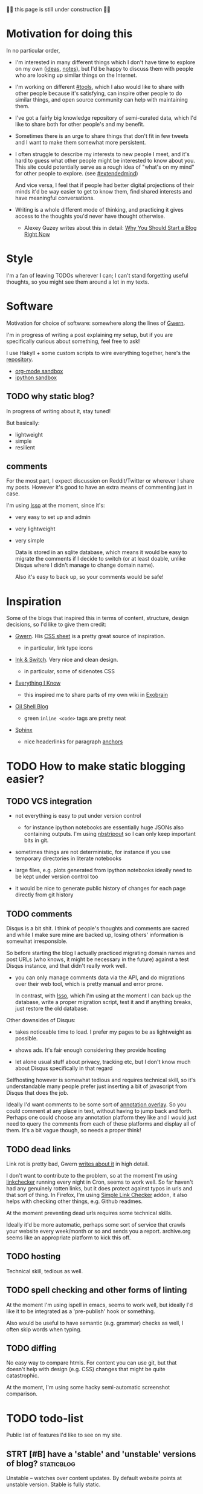 #+upid: site
#+filetags: blog

🚧🚧 this page is still under construction 🚧🚧

* Motivation for doing this
In no particular order,

- I'm interested in many different things which I don't have time to explore on my own ([[file:./ideas.html][ideas]], [[file:./notes.html][notes]]), but I'd be happy to discuss them with people who are looking up similar things on the Internet.
- I'm working on different [[file:tags.org::#tools][#tools]], which I also would like to share with other people because it's satisfying, can inspire other people to do similar things, and open source community can help with maintaining them.
- I've got a fairly big knowledge repository of semi-curated data, which I'd like to share both for other people's and my benefit.
- Sometimes there is an urge to share things that don't fit in few tweets and I want to make them somewhat more persistent.
- I often struggle to describe my interests to new people I meet, and it's hard to guess what other people might be interested to know about you. This site could potentially serve as a rough idea of "what's on my mind" for other people to explore. (see [[file:tags.org::#extendedmind][#extendedmind]])

  And vice versa, I feel that if people had better digital projections of their minds it'd be way easier to get to know them, find shared interests and have meaningful conversations.

- Writing is a whole different mode of thinking, and practicing it gives access to the thoughts you'd never have thought otherwise.

  - Alexey Guzey writes about this in detail: [[https://guzey.com/personal/why-have-a-blog][Why You Should Start a Blog Right Now]]

* Style
I'm a fan of leaving TODOs wherever I can; I can't stand forgetting useful thoughts, so you might see them around a lot in my texts.

* Software

Motivation for choice of software: somewhere along the lines of [[https://www.gwern.net/About#long-site][Gwern]].

I'm in progress of writing a post explaining my setup, but if you are specifically curious about something, feel free to ask!

I use Hakyll + some custom scripts to wire everything together, here's the [[https://github.com/karlicoss/beepb00p][repository]].

- [[file:./sandbox/test.html][org-mode sandbox]]
- [[file:./sandbox/testipython.html][ipython sandbox]]

** TODO why static blog?
In progress of writing about it, stay tuned!

But basically:

- lightweight
- simple
- resilient

** comments
For the most part, I expect discussion on Reddit/Twitter or wherever I share my posts.
However it's good to have an extra means of commenting just in case.

I'm using [[https://posativ.org/isso][Isso]] at the moment, since it's:

- very easy to set up and admin
- very lightweight
- very simple

  Data is stored in an sqlite database, which means it would be easy to migrate the comments if I decide to switch
  (or at least doable, unlike Disqus where I didn't manage to change domain name).

  Also it's easy to back up, so your comments would be safe!

* Inspiration
Some of the blogs that inspired this in terms of content, structure, design decisions, so I'd like to give them credit:

- [[https://www.gwern.net/][Gwern]]. His [[https://www.gwern.net/static/css/default.css][CSS sheet]] is a pretty great source of inspiration.

  - in particular, link type icons

- [[https://www.inkandswitch.com][Ink & Switch]]. Very nice and clean design.

  - in particular, some of sidenotes CSS

- [[https://wiki.nikitavoloboev.xyz][Everything I Know]]

  - this inspired me to share parts of my own wiki in [[file:./exobrain][Exobrain]]

- [[https://www.oilshell.org/blog][Oil Shell Blog]]

  - green ~inline <code>~ tags are pretty neat

- [[https://github.com/sphinx-doc/sphinx][Sphinx]]

  - nice headerlinks for paragraph [[https://git-scm.com/docs/git-rebase#_interactive_mode][anchors]]

* TODO How to make static blogging easier?
** TODO VCS integration

- not everything is easy to put under version control

  - for instance ipython notebooks are essentially huge JSONs also containing outputs.
    I'm using [[https://github.com/kynan/nbstripout][nbstripout]] so I can only keep important bits in git.

- sometimes things are not deterministic, for instance if you use temporary directories in literate notebooks

- large files, e.g. plots generated from ipython notebooks ideally need to be kept under version control too

- it would be nice to generate public history of changes for each page directly from git history

** TODO comments
Disqus is a bit shit.
I think of people's thoughts and comments are sacred and while I make sure mine are backed up, losing others' information is somewhat irresponsible.

So before starting the blog I actually practiced migrating domain names and post URLs (who knows, it might be necessary in the future) against a test Disqus instance, and that didn't really work well.

- you can only manage comments data via the API, and do migrations over their web tool, which is pretty manual and error prone.

  In contrast, with [[#software_comments][Isso]], which I'm using at the moment I can back up the database, write a proper migration script, test it and if anything breaks, just restore the old database.

Other downsides of Disqus:

- takes noticeable time to load. I prefer my pages to be as lightweight as possible.

- shows ads. It's fair enough considering they provide hosting

- let alone usual stuff about privacy, tracking etc, but I don't know much about Disqus specifically in that regard

Selfhosting however is somewhat tedious and requires technical skill, so it's understandable many people prefer just inserting a bit of javascript from Disqus that does the job.

Ideally I'd want comments to be some sort of [[file:annotating.org::#social_function][annotation overlay]].
So you could comment at any place in text, without having to jump back and forth.
Perhaps one could choose any annotation platform they like and I would just need to query the comments from each of these platforms and display all of them.
It's a bit vague though, so needs a proper think!

** TODO dead links
Link rot is pretty bad, Gwern [[https://www.gwern.net/Archiving-URLs#link-rot][writes about it]] in high detail.

I don't want to contribute to the problem, so at the moment I'm using [[https://github.com/linkchecker/linkchecker][linkchecker]] running every night in Cron, seems to work well.
So far haven't had any genuinely rotten links, but it does protect against typos in urls and that sort of thing.
In Firefox, I'm using [[https://addons.mozilla.org/en-US/firefox/addon/simple-link-checker][Simple Link Checker]] addon, 
it also helps with checking other things, e.g. Github readmes.

At the moment preventing dead urls requires some technical skills.

Ideally it'd be more automatic, perhaps some sort of service that crawls your website every week/month or so and sends you a report.
archive.org seems like an appropriate platform to kick this off.

** TODO hosting
Technical skill, tedious as well.

** TODO spell checking and other forms of linting
At the moment I'm using ispell in emacs, seems to work well, but ideally I'd like it to be integrated as a 'pre-publish' hook or something.

Also would be useful to have semantic (e.g. grammar) checks as well, I often skip words when typing.

** TODO diffing
No easy way to compare htmls. For content you can use git, but that doesn't help with design (e.g. CSS) changes that might be quite catastrophic.

At the moment, I'm using some hacky semi-automatic screenshot comparison.

* TODO todo-list
Public list of features I'd like to see on my site.

** STRT [#B] have a 'stable' and 'unstable' versions of blog?    :staticblog:
:PROPERTIES:
:CREATED:  [2019-09-13 Fri 19:56]
:END:
Unstable -- watches over content updates. By default website points at unstable version.
Stable is fully static.

If something's broken about unstable version, automatically redirect to stable (custom 404 page?).

Share comments perhaps?

** TODO [#B] nbinteract for interactive notebooks                     :ipynb:
:PROPERTIES:
:CREATED:  [2019-09-30 Mon 00:56]
:END:
https://www.nbinteract.com/tutorial/tutorial_monty_hall.html

#+begin_quote
nbinteract was designed to make interactive explanations easy to create. In this tutorial, we will show the process of writing a simulation from scratch and visualizing the results interactively.
#+end_quote
** TODO [#C] how to fold content but still make it searchable via Ctrl-F?
:PROPERTIES:
:CREATED:  [2019-11-10 Sun 12:46]
:END:
referring to [[https://www.w3schools.com/tags/tag_details.asp][~<details>~]] tag

** STRT [#B] [2019-11-22 Fri 00:05] [[https://overreacted.io/things-i-dont-know-as-of-2018][Things I Don't Know as of 2018]] :inspiration:
Pretty cool, I want a similar page.
** STRT [#D] would be nice to have semibold, e.g. for error handling post
:PROPERTIES:
:CREATED:  [2019-10-27 Sun 11:51]
:END:
- [2019-11-04 01:05] dunno, with serif font it looks nice enough..
** STRT [#C] diff rendered posts to test design changes
:PROPERTIES:
:CREATED:  [2019-04-14 Sun 14:40]
:END:
- TODO [2019-07-20 23:03] something in screenshots dir (do git diff HEAD)
** Bells and whistles
*** TODO [#C] Each blog post has automatic changes coming from git?
:PROPERTIES:
:CREATED:  [2018-11-08 Thu 09:09]
:END:
*** TODO [#C] link page source
:PROPERTIES:
:CREATED:  [2019-01-06 Sun 08:33]
:END:
*** TODO [#C] two feeds, one with new content/major changes; other with minor changes?
:PROPERTIES:
:CREATED:  [2019-01-06 Sun 07:53]
:END:
*** TODO [#C] org tags can't contain dashes
:PROPERTIES:
:CREATED:  [2019-05-13 Mon 19:55]
:END:
- [2019-05-26 11:30] I guess that can be solved by programmatic unification of tags


** Inspiration                                                  :inspiration:
*** [#B] [[https://dec41.user.srcf.net/h/III_M/quantum_field_theory][III Quantum Field Theory]] :inspiration:
:PROPERTIES:
:CREATED:  [2019-03-12 Tue 20:13]
:END:

Very neatly rendered notes!
- [2019-03-12 20:45] it's actually a really really decent book too

*** [[https://andymatuschak.org][Andy Matuschak]]
:PROPERTIES:
:CREATED:  [2019-05-12 Sun 07:50]
:END:

I like the coming soon bits, also generally pretty.
** TODO [#C] [[https://web.hypothes.is/for-publishers][Guidance for Publishers – Hypothesis]]
:PROPERTIES:
:CREATED:  [2019-05-24 Fri 17:03]
:END:
#+begin_quote
Good Habits

When publishing annotation friendly documents, be sure to:

Include a <link rel="canonical" href="..." /> tag on pages that may be available at different URLs (and for which you want to share annotations).

Include Open Graph Protocol content in your metadata

More background on good practices and relating documents together can be found in our Guidance for Web Publishers.
#+end_quote

** STRT [#C] run grammar and style checks
:PROPERTIES:
:CREATED:  [2019-11-08 Fri 09:22]
:END:
*** [[https://languagetool.org][languagetool]] got a firefox addon that checks up to 40K characters at once, using that for now
**** TODO [2019-12-16 Mon 00:22] use [[https://github.com/mhayashi1120/Emacs-langtool][emacs-langtool]]
*** TODO [2020-01-16 Thu 23:22] grammarly checks grammar way better (articles, punctuation, etc.), but it's a cloud service
In addition there are some concerns about ownership, but Grammarly claims copyright remains under your control: [[https://support.grammarly.com/hc/en-us/articles/360003816012-Does-Grammarly-own-everything-I-write-][FAQ]], [[https://www.grammarly.com/terms#ownership][TOS: Ownership]].

Overall even if there is some legal loophole, I find it pretty unlikely that they would want to steal my rights, especially considering I publish under CC BY 4.0 license.

* License
All material on this site is licensed under a [[http://creativecommons.org/licenses/by/4.0][Creative Commons Attribution 4.0 International License]].
